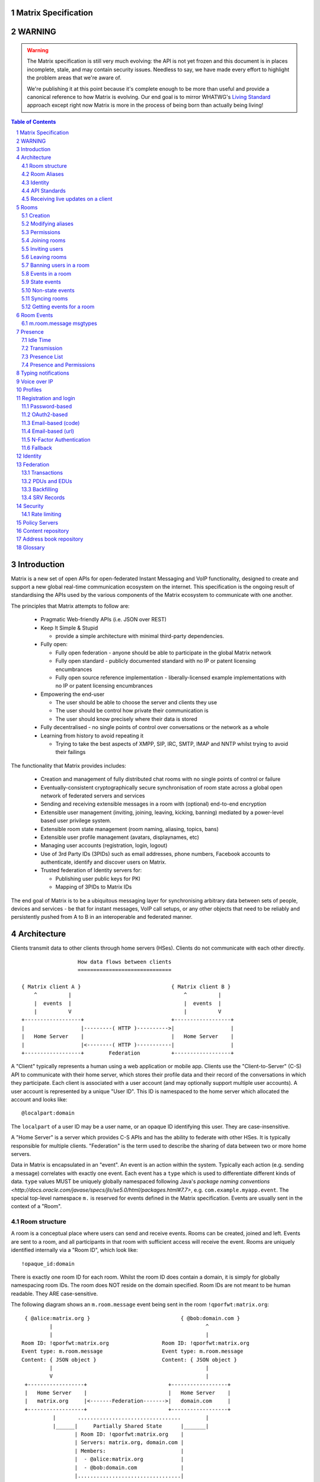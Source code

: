 Matrix Specification
====================

WARNING
=======

.. WARNING::
  The Matrix specification is still very much evolving: the API is not yet frozen
  and this document is in places incomplete, stale, and may contain security
  issues. Needless to say, we have made every effort to highlight the problem
  areas that we're aware of.

  We're publishing it at this point because it's complete enough to be more than
  useful and provide a canonical reference to how Matrix is evolving. Our end
  goal is to mirror WHATWG's `Living Standard <http://wiki.whatwg.org/wiki/FAQ#What_does_.22Living_Standard.22_mean.3F>`_   
  approach except right now Matrix is more in the process of being born than actually being
  living!

.. contents:: Table of Contents
.. sectnum::

Introduction
============

Matrix is a new set of open APIs for open-federated Instant Messaging and VoIP
functionality, designed to create and support a new global real-time
communication ecosystem on the internet. This specification is the ongoing
result of standardising the APIs used by the various components of the Matrix
ecosystem to communicate with one another.

The principles that Matrix attempts to follow are:

 - Pragmatic Web-friendly APIs (i.e. JSON over REST)
 - Keep It Simple & Stupid

   + provide a simple architecture with minimal third-party dependencies.

 - Fully open:

   + Fully open federation - anyone should be able to participate in the global Matrix network
   + Fully open standard - publicly documented standard with no IP or patent licensing encumbrances
   + Fully open source reference implementation - liberally-licensed example implementations with no
     IP or patent licensing encumbrances

 - Empowering the end-user

   + The user should be able to choose the server and clients they use
   + The user should be control how private their communication is
   + The user should know precisely where their data is stored

 - Fully decentralised - no single points of control over conversations or the network as a whole
 - Learning from history to avoid repeating it

   + Trying to take the best aspects of XMPP, SIP, IRC, SMTP, IMAP and NNTP whilst trying to avoid their failings

The functionality that Matrix provides includes:

 - Creation and management of fully distributed chat rooms with no
   single points of control or failure
 - Eventually-consistent cryptographically secure synchronisation of room 
   state across a global open network of federated servers and services
 - Sending and receiving extensible messages in a room with (optional)
   end-to-end encryption
 - Extensible user management (inviting, joining, leaving, kicking, banning)
   mediated by a power-level based user privilege system.
 - Extensible room state management (room naming, aliasing, topics, bans)
 - Extensible user profile management (avatars, displaynames, etc)
 - Managing user accounts (registration, login, logout)
 - Use of 3rd Party IDs (3PIDs) such as email addresses, phone numbers,
   Facebook accounts to authenticate, identify and discover users on Matrix.
 - Trusted federation of Identity servers for:

   + Publishing user public keys for PKI
   + Mapping of 3PIDs to Matrix IDs

The end goal of Matrix is to be a ubiquitous messaging layer for synchronising
arbitrary data between sets of people, devices and services - be that for instant
messages, VoIP call setups, or any other objects that need to be reliably and
persistently pushed from A to B in an interoperable and federated manner.


Architecture
============

Clients transmit data to other clients through home servers (HSes). Clients do not communicate with each
other directly.

::

                         How data flows between clients
                         ==============================

       { Matrix client A }                             { Matrix client B }
           ^          |                                    ^          |
           |  events  |                                    |  events  |
           |          V                                    |          V
       +------------------+                            +------------------+
       |                  |---------( HTTP )---------->|                  |
       |   Home Server    |                            |   Home Server    |
       |                  |<--------( HTTP )-----------|                  |
       +------------------+        Federation          +------------------+

A "Client" typically represents a human using a web application or mobile app. Clients use the
"Client-to-Server" (C-S) API to communicate with their home server, which stores their profile data and
their record of the conversations in which they participate. Each client is associated with a user account
(and may optionally support multiple user accounts). A user account is represented by a unique "User ID". This
ID is namespaced to the home server which allocated the account and looks like::

  @localpart:domain

The ``localpart`` of a user ID may be a user name, or an opaque ID identifying this user. They are
case-insensitive.

.. TODO
    - Need to specify precise grammar for Matrix IDs

A "Home Server" is a server which provides C-S APIs and has the ability to federate with other HSes.
It is typically responsible for multiple clients. "Federation" is the term used to describe the
sharing of data between two or more home servers.

Data in Matrix is encapsulated in an "event". An event is an action within the system. Typically each
action (e.g. sending a message) correlates with exactly one event. Each event has a ``type`` which is used
to differentiate different kinds of data. ``type`` values MUST be uniquely globally namespaced following
Java's `package naming conventions <http://docs.oracle.com/javase/specs/jls/se5.0/html/packages.html#7.7>`,
e.g. ``com.example.myapp.event``. The special top-level namespace ``m.`` is reserved for events defined
in the Matrix specification. Events are usually sent in the context of a "Room".

Room structure
--------------

A room is a conceptual place where users can send and receive events. Rooms 
can be created, joined and left. Events are sent to a room, and all 
participants in that room with sufficient access will receive the event. Rooms are uniquely 
identified internally via a "Room ID", which look like::

  !opaque_id:domain

There is exactly one room ID for each room. Whilst the room ID does contain a
domain, it is simply for globally namespacing room IDs. The room does NOT reside on the
domain specified. Room IDs are not meant to be human readable. They ARE
case-sensitive.

The following diagram shows an ``m.room.message`` event being sent in the room 
``!qporfwt:matrix.org``::

       { @alice:matrix.org }                             { @bob:domain.com }
               |                                                 ^
               |                                                 |
      Room ID: !qporfwt:matrix.org                 Room ID: !qporfwt:matrix.org
      Event type: m.room.message                   Event type: m.room.message
      Content: { JSON object }                     Content: { JSON object }
               |                                                 |
               V                                                 |
       +------------------+                          +------------------+
       |   Home Server    |                          |   Home Server    |
       |   matrix.org     |<-------Federation------->|   domain.com     |
       +------------------+                          +------------------+
                |       .................................        |
                |______|     Partially Shared State      |_______|
                       | Room ID: !qporfwt:matrix.org    |
                       | Servers: matrix.org, domain.com |
                       | Members:                        |
                       |  - @alice:matrix.org            |
                       |  - @bob:domain.com              |
                       |.................................|

Federation maintains shared state between multiple home servers, such that when an event is
sent to a room, the home server knows where to forward the event on to, and how to process
the event. Home servers do not need to have completely shared state in order to participate 
in a room. State is scoped to a single room, and federation ensures that all home servers 
have the information they need, even if that means the home server has to request more 
information from another home server before processing the event.

Room Aliases
------------

Each room can also have multiple "Room Aliases", which looks like::

  #room_alias:domain

  .. TODO
      - Need to specify precise grammar for Room IDs

A room alias "points" to a room ID and is the human-readable label by which rooms are
publicised and discovered.  The room ID the alias is pointing to can be obtained
by visiting the domain specified. They are case-insensitive. Note that the mapping 
from a room alias to a room ID is not fixed, and may change over time to point to a 
different room ID. For this reason, Clients SHOULD resolve the room alias to a room ID 
once and then use that ID on subsequent requests.

::

          GET    
   #matrix:domain.com      !aaabaa:matrix.org
           |                    ^
           |                    |
    _______V____________________|____
   |          domain.com            |
   | Mappings:                      |
   | #matrix >> !aaabaa:matrix.org  |
   | #golf   >> !wfeiofh:sport.com  |
   | #bike   >> !4rguxf:matrix.org  |
   |________________________________|

.. TODO kegan
   - show the actual API rather than pseudo-API?

       
Identity
--------

Users in Matrix are identified via their user ID. However, existing ID namespaces can also
be used in order to identify Matrix users. A Matrix "Identity" describes both the user ID
and any other existing IDs from third party namespaces *linked* to their account.

Matrix users can *link* third-party IDs (3PIDs) such as email addresses, social
network accounts and phone numbers to their 
user ID. Linking 3PIDs creates a mapping from a 3PID to a user ID. This mapping
can then be used by other Matrix users in order to discover other users, according
to a strict set of privacy permissions.

In order to ensure that the mapping from 3PID to user ID is genuine, a globally federated
cluster of trusted "Identity Servers" (IS) are used to perform authentication of the 3PID.
Identity servers are also used to preserve the mapping indefinitely, by replicating the
mappings across multiple ISes.

Usage of an IS is not required in order for a client application to be part of 
the Matrix ecosystem. However, by not using an IS, discovery of users is greatly
impacted.

API Standards
-------------

The mandatory baseline for communication in Matrix is exchanging JSON objects over RESTful
HTTP APIs. HTTPS is mandated as the baseline for server-server (federation) communication.
HTTPS is recommended for client-server communication, although HTTP may be supported as a
fallback to support basic HTTP clients. More efficient optional transports for
client-server communication will in future be supported as optional extensions - e.g. a
packed binary encoding over stream-cipher encrypted TCP socket for
low-bandwidth/low-roundtrip mobile usage.

.. TODO
  We need to specify capability negotiation for extensible transports

For the default HTTP transport, all API calls use a Content-Type of ``application/json``.
In addition, all strings MUST be encoded as UTF-8.

Clients are authenticated using opaque ``access_token`` strings (see `Registration and
Login`_ for details), passed as a querystring parameter on all requests.

.. TODO
  Need to specify any HMAC or access_token lifetime/ratcheting tricks

Any errors which occur on the Matrix API level 
MUST return a "standard error response". This is a JSON object which looks like::

  {
    "errcode": "<error code>",
    "error": "<error message>"
  }

The ``error`` string will be a human-readable error message, usually a sentence
explaining what went wrong. The ``errcode`` string will be a unique string which can be 
used to handle an error message e.g. ``M_FORBIDDEN``. These error codes should have their 
namespace first in ALL CAPS, followed by a single _. For example, if there was a custom
namespace ``com.mydomain.here``, and a ``FORBIDDEN`` code, the error code should look
like ``COM.MYDOMAIN.HERE_FORBIDDEN``. There may be additional keys depending on 
the error, but the keys ``error`` and ``errcode`` MUST always be present. 

Some standard error codes are below:

:``M_FORBIDDEN``:
  Forbidden access, e.g. joining a room without permission, failed login.

:``M_UNKNOWN_TOKEN``:
  The access token specified was not recognised.

:``M_BAD_JSON``:
  Request contained valid JSON, but it was malformed in some way, e.g. missing
  required keys, invalid values for keys.

:``M_NOT_JSON``:
  Request did not contain valid JSON.

:``M_NOT_FOUND``:
  No resource was found for this request.

:``M_LIMIT_EXCEEDED``:
  Too many requests have been sent in a short period of time. Wait a while then
  try again.

Some requests have unique error codes:

:``M_USER_IN_USE``:
  Encountered when trying to register a user ID which has been taken.

:``M_ROOM_IN_USE``:
  Encountered when trying to create a room which has been taken.

:``M_BAD_PAGINATION``:
  Encountered when specifying bad pagination query parameters.

:``M_LOGIN_EMAIL_URL_NOT_YET``:
  Encountered when polling for an email link which has not been clicked yet.

The C-S API typically uses ``HTTP POST`` to submit requests. This means these requests are
not idempotent. The C-S API also allows ``HTTP PUT`` to make requests idempotent. In order
to use a ``PUT``, paths should be suffixed with ``/{txnId}``. ``{txnId}`` is a
unique client-generated transaction ID which identifies the request, and is scoped to a given
Client (identified by that client's ``access_token``). Crucially, it **only** serves to
identify new requests from retransmits. After the request has finished, the ``{txnId}``
value should be changed (how is not specified; a monotonically increasing integer is
recommended). It is preferable to use ``HTTP PUT`` to make sure requests to send messages
do not get sent more than once should clients need to retransmit requests.

Valid requests look like::

    POST /some/path/here?access_token=secret
    {
      "key": "This is a post."
    }

    PUT /some/path/here/11?access_token=secret
    {
      "key": "This is a put with a txnId of 11."
    }

In contrast, these are invalid requests::

    POST /some/path/here/11?access_token=secret
    {
      "key": "This is a post, but it has a txnId."
    }

    PUT /some/path/here?access_token=secret
    {
      "key": "This is a put but it is missing a txnId."
    }

Receiving live updates on a client
----------------------------------

Clients can receive new events by long-polling the home server. This will hold open the
HTTP connection for a short period of time waiting for new events, returning early if an
event occurs. This is called the `Event Stream`_. All events which are visible to the
client and match the client's query will appear in the event stream. When the request
returns, an ``end`` token is included in the response. This token can be used in the next
request to continue where the client left off.

.. TODO
  Do we ever return multiple events in a single request?  Don't we get lots of request
  setup RTT latency if we only do one event per request? Do we ever support streaming
  requests? Why not websockets?

When the client first logs in, they will need to initially synchronise with their home
server. This is achieved via the |initialSync|_ API. This API also returns an ``end``
token which can be used with the event stream.

Rooms
=====

Creation
--------
.. TODO kegan
  - TODO: Key for invite these users?
  
To create a room, a client has to use the |createRoom|_ API. There are various options
which can be set when creating a room:

``visibility``
  Type: 
    String
  Optional: 
    Yes
  Value:
    Either ``public`` or ``private``.
  Description:
    A ``public`` visibility indicates that the room will be shown in the public room list. A
    ``private`` visibility will hide the room from the public room list. Rooms default to
    ``public`` visibility if this key is not included.

``room_alias_name``
  Type: 
    String
  Optional: 
    Yes
  Value:
    The room alias localpart.
  Description:
    If this is included, a room alias will be created and mapped to the newly created room.
    The alias will belong on the same home server which created the room, e.g.
    ``!qadnasoi:domain.com >>> #room_alias_name:domain.com``

``name``
  Type: 
    String
  Optional: 
    Yes
  Value:
    The ``name`` value for the ``m.room.name`` state event.
  Description:
    If this is included, an ``m.room.name`` event will be sent into the room to indicate the
    name of the room. See `Room Events`_ for more information on ``m.room.name``.

``topic``
  Type: 
    String
  Optional: 
    Yes
  Value:
    The ``topic`` value for the ``m.room.topic`` state event.
  Description:
    If this is included, an ``m.room.topic`` event will be sent into the room to indicate the
    topic for the room. See `Room Events`_ for more information on ``m.room.topic``.

Example::

  {
    "visibility": "public", 
    "room_alias_name": "the pub",
    "name": "The Grand Duke Pub",
    "topic": "All about happy hour"
  }

The home server will create a ``m.room.create`` event when the room is
created, which serves as the root of the PDU graph for this room. This
event also has a ``creator`` key which contains the user ID of the room
creator. It will also generate several other events in order to manage
permissions in this room. This includes:

 - ``m.room.power_levels`` : Sets the authority of the room creator.
 - ``m.room.join_rules`` : Whether the room is "invite-only" or not.
 - ``m.room.add_state_level``
 - ``m.room.send_event_level`` : The power level required in order to
   send a message in this room.
 - ``m.room.ops_level`` : The power level required in order to kick or
   ban a user from the room.

See `Room Events`_ for more information on these events.

Modifying aliases
-----------------
.. NOTE::
  This section is a work in progress.

.. TODO kegan
    - path to edit aliases 
    - PUT /directory/room/<room alias>  { room_id : foo }
    - GET /directory/room/<room alias> { room_id : foo, servers: [a.com, b.com] }
    - format when retrieving list of aliases. NOT complete list.
    - format for adding/removing aliases.

Permissions
-----------
.. NOTE::
  This section is a work in progress.

.. TODO kegan
    - TODO: What is a power level? How do they work? Defaults / required levels for X. How do they change
      as people join and leave rooms? What do you do if you get a clash? Examples.
    - TODO: List all actions which use power levels (sending msgs, inviting users, banning people, etc...)
    - TODO: Room config - what is the event and what are the keys/values and explanations for them.
      Link through to respective sections where necessary. How does this tie in with permissions, e.g.
      give example of creating a read-only room.


Joining rooms
-------------
.. TODO kegan
  - TODO: What does the home server have to do to join a user to a room?

Users need to join a room in order to send and receive events in that room. A user can join a
room by making a request to |/join/<room_alias_or_id>|_ with::

  {}

Alternatively, a user can make a request to |/rooms/<room_id>/join|_ with the same request content.
This is only provided for symmetry with the other membership APIs: ``/rooms/<room id>/invite`` and
``/rooms/<room id>/leave``. If a room alias was specified, it will be automatically resolved to
a room ID, which will then be joined. The room ID that was joined will be returned in response::

  {
    "room_id": "!roomid:domain"
  }

The membership state for the joining user can also be modified directly to be ``join``
by sending the following request to 
``/rooms/<room id>/state/m.room.member/<url encoded user id>``::

  {
    "membership": "join"
  }

See the `Room events`_ section for more information on ``m.room.member``.

After the user has joined a room, they will receive subsequent events in that room. This room
will now appear as an entry in the |initialSync|_ API.

Some rooms enforce that a user is *invited* to a room before they can join that room. Other
rooms will allow anyone to join the room even if they have not received an invite.

Inviting users
--------------
.. TODO kegan
  - Can invite users to a room if the room config key TODO is set to TODO. Must have required power level.
  - Outline invite join dance. What is it? Why is it required? How does it work?
  - What does the home server have to do?
  - TODO: In what circumstances will direct member editing NOT be equivalent to ``/invite``?

The purpose of inviting users to a room is to notify them that the room exists 
so they can choose to become a member of that room. Some rooms require that all 
users who join a room are previously invited to it (an "invite-only" room). 
Whether a given room is an "invite-only" room is determined by the room config 
key ``TODO``. It can have one of the following values:

 - TODO Room config invite only value explanation
 - TODO Room config free-to-join value explanation

Only users who have a membership state of ``join`` in a room can invite new 
users to said room. The person being invited must not be in the ``join`` state 
in the room. The fully-qualified user ID must be specified when inviting a user, 
as the user may reside on a different home server. To invite a user, send the 
following request to |/rooms/<room_id>/invite|_, which will manage the 
entire invitation process::

  {
    "user_id": "<user id to invite>"
  }

Alternatively, the membership state for this user in this room can be modified 
directly by sending the following request to 
``/rooms/<room id>/state/m.room.member/<url encoded user id>``::

  {
    "membership": "invite"
  }

See the `Room events`_ section for more information on ``m.room.member``.

Leaving rooms
-------------
.. TODO kegan
  - TODO: Grace period before deletion?
  - TODO: Under what conditions should a room NOT be purged?


A user can leave a room to stop receiving events for that room. A user must have
joined the room before they are eligible to leave the room. If the room is an
"invite-only" room, they will need to be re-invited before they can re-join the room.
To leave a room, a request should be made to |/rooms/<room_id>/leave|_ with::

  {}

Alternatively, the membership state for this user in this room can be modified 
directly by sending the following request to 
``/rooms/<room id>/state/m.room.member/<url encoded user id>``::

  {
    "membership": "leave"
  }

See the `Room events`_ section for more information on ``m.room.member``.

Once a user has left a room, that room will no longer appear on the |initialSync|_
API. Be aware that leaving a room is not equivalent to have never been
in that room. A user who has previously left a room still maintains some residual state in
that room. Their membership state will be marked as ``leave``. This contrasts with
a user who has *never been invited or joined to that room* who will not have any
membership state for that room. 

If all members in a room leave, that room becomes eligible for deletion. 

Banning users in a room
-----------------------
A user may decide to ban another user in a room. 'Banning' forces the target user
to leave the room and prevents them from re-joining the room. A banned user will
not be treated as a joined user, and so will not be able to send or receive events
in the room. In order to ban someone, the user performing the ban MUST have the 
required power level. To ban a user, a request should be made to 
|/rooms/<room_id>/ban|_ with::

  {
    "user_id": "<user id to ban"
    "reason": "string: <reason for the ban>"
  }
  
Banning a user adjusts the banned member's membership state to ``ban`` and adjusts
the power level of this event to a level higher than the banned person. Like 
with other membership changes, a user can directly adjust the target member's 
state, by making a request to ``/rooms/<room id>/state/m.room.member/<user id>``::

  {
    "membership": "ban"
  }

Events in a room
----------------
Room events can be split into two categories:

:State Events:
  These are events which replace events that came before it, depending on a set of unique keys.
  These keys are the event ``type`` and a ``state_key``. Events with the same set of keys will
  be overwritten. Typically, state events are used to store state, hence their name.

:Non-state events:
  These are events which cannot be overwritten after sending. The list of events continues
  to grow as more events are sent. As this list grows, it becomes necessary to
  provide a mechanism for navigating this list. Pagination APIs are used to view the list
  of historical non-state events. Typically, non-state events are used to send messages.

This specification outlines several events, all with the event type prefix ``m.``. However,
applications may wish to add their own type of event, and this can be achieved using the 
REST API detailed in the following sections. If new events are added, the event ``type`` 
key SHOULD follow the Java package naming convention, e.g. ``com.example.myapp.event``. 
This ensures event types are suitably namespaced for each application and reduces the 
risk of clashes.

State events
------------
State events can be sent by ``PUT`` ing to |/rooms/<room_id>/state/<event_type>/<state_key>|_.
These events will be overwritten if ``<room id>``, ``<event type>`` and ``<state key>`` all match.
If the state event has no ``state_key``, it can be omitted from the path. These requests 
**cannot use transaction IDs** like other ``PUT`` paths because they cannot be differentiated 
from the ``state_key``. Furthermore, ``POST`` is unsupported on state paths. Valid requests
look like::

  PUT /rooms/!roomid:domain/state/m.example.event
  { "key" : "without a state key" }

  PUT /rooms/!roomid:domain/state/m.another.example.event/foo
  { "key" : "with 'foo' as the state key" }

In contrast, these requests are invalid::

  POST /rooms/!roomid:domain/state/m.example.event/
  { "key" : "cannot use POST here" }

  PUT /rooms/!roomid:domain/state/m.another.example.event/foo/11
  { "key" : "txnIds are not supported" }

Care should be taken to avoid setting the wrong ``state key``::

  PUT /rooms/!roomid:domain/state/m.another.example.event/11
  { "key" : "with '11' as the state key, but was probably intended to be a txnId" }

The ``state_key`` is often used to store state about individual users, by using the user ID as the
``state_key`` value. For example::

  PUT /rooms/!roomid:domain/state/m.favorite.animal.event/%40my_user%3Adomain.com
  { "animal" : "cat", "reason": "fluffy" }

In some cases, there may be no need for a ``state_key``, so it can be omitted::

  PUT /rooms/!roomid:domain/state/m.room.bgd.color
  { "color": "red", "hex": "#ff0000" }

See `Room Events`_ for the ``m.`` event specification.

Non-state events
----------------
Non-state events can be sent by sending a request to |/rooms/<room_id>/send/<event_type>|_.
These requests *can* use transaction IDs and ``PUT``/``POST`` methods. Non-state events 
allow access to historical events and pagination, making it best suited for sending messages.
For example::

  POST /rooms/!roomid:domain/send/m.custom.example.message
  { "text": "Hello world!" }

  PUT /rooms/!roomid:domain/send/m.custom.example.message/11
  { "text": "Goodbye world!" }

See `Room Events`_ for the ``m.`` event specification.

Syncing rooms
-------------
.. NOTE::
  This section is a work in progress.

When a client logs in, they may have a list of rooms which they have already joined. These rooms
may also have a list of events associated with them. The purpose of 'syncing' is to present the
current room and event information in a convenient, compact manner. The events returned are not
limited to room events; presence events will also be returned. There are two APIs provided:

 - |initialSync|_ : A global sync which will present room and event information for all rooms
   the user has joined.

 - |/rooms/<room_id>/initialSync|_ : A sync scoped to a single room. Presents room and event
   information for this room only.

.. TODO kegan
  - TODO: JSON response format for both types
  - TODO: when would you use global? when would you use scoped?

Getting events for a room
-------------------------
There are several APIs provided to ``GET`` events for a room:

``/rooms/<room id>/state/<event type>/<state key>``
  Description:
    Get the state event identified.
  Response format:
    A JSON object representing the state event **content**.
  Example:
    ``/rooms/!room:domain.com/state/m.room.name`` returns ``{ "name": "Room name" }``

|/rooms/<room_id>/state|_
  Description:
    Get all state events for a room.
  Response format:
    ``[ { state event }, { state event }, ... ]``
  Example:
    TODO


|/rooms/<room_id>/members|_
  Description:
    Get all ``m.room.member`` state events.
  Response format:
    ``{ "start": "token", "end": "token", "chunk": [ { m.room.member event }, ... ] }``
  Example:
    TODO

|/rooms/<room_id>/messages|_
  Description:
    Get all ``m.room.message`` events.
  Response format:
    ``{ TODO }``
  Example:
    TODO
    
|/rooms/<room_id>/initialSync|_
  Description:
    Get all relevant events for a room. This includes state events, paginated non-state
    events and presence events.
  Response format:
    `` { TODO } ``
  Example:
    TODO


Room Events
===========
.. NOTE::
  This section is a work in progress.

.. TODO dave?
  - voip events?

This specification outlines several standard event types, all of which are
prefixed with ``m.``

``m.room.name``
  Summary:
    Set the human-readable name for the room.
  Type: 
    State event
  JSON format:
    ``{ "name" : "string" }``
  Example:
    ``{ "name" : "My Room" }``
  Description:
    A room has an opaque room ID which is not human-friendly to read. A room alias is
    human-friendly, but not all rooms have room aliases. The room name is a human-friendly
    string designed to be displayed to the end-user. The room name is not *unique*, as
    multiple rooms can have the same room name set. The room name can also be set when 
    creating a room using |createRoom|_ with the ``name`` key.

``m.room.topic``
  Summary:
    Set a topic for the room.
  Type: 
    State event
  JSON format:
    ``{ "topic" : "string" }``
  Example:
    ``{ "topic" : "Welcome to the real world." }``
  Description:
    A topic is a short message detailing what is currently being discussed in the room. 
    It can also be used as a way to display extra information about the room, which may
    not be suitable for the room name. The room topic can also be set when creating a
    room using |createRoom|_ with the ``topic`` key.

``m.room.member``
  Summary:
    The current membership state of a user in the room.
  Type: 
    State event
  JSON format:
    ``{ "membership" : "enum[ invite|join|leave|ban ]" }``
  Example:
    ``{ "membership" : "join" }``
  Description:
    Adjusts the membership state for a user in a room. It is preferable to use the
    membership APIs (``/rooms/<room id>/invite`` etc) when performing membership actions
    rather than adjusting the state directly as there are a restricted set of valid
    transformations. For example, user A cannot force user B to join a room, and trying
    to force this state change directly will fail. See the `Rooms`_ section for how to 
    use the membership APIs.

``m.room.config``
  Summary:
    The room config.
  Type: 
    State event
  JSON format:
    TODO
  Example:
    TODO
  Description:
    TODO : What it represents, What are the valid keys / values and what they represent, When is this event emitted and by what

``m.room.invite_join``
  Summary:
    TODO.
  Type: 
    State event
  JSON format:
    TODO
  Example:
    TODO
  Description:
    TODO : What it represents, What are the valid keys / values and what they represent, When is this event emitted and by what
    
``m.room.join_rules``
  Summary:
    TODO.
  Type: 
    State event
  JSON format:
    TODO
  Example:
    TODO
  Description:
    TODO : What it represents, What are the valid keys / values and what they represent, When is this event emitted and by what
    
``m.room.power_levels``
  Summary:
    TODO.
  Type: 
    State event
  JSON format:
    TODO
  Example:
    TODO
  Description:
    TODO : What it represents, What are the valid keys / values and what they represent, When is this event emitted and by what
    
``m.room.add_state_level``
  Summary:
    TODO.
  Type: 
    State event
  JSON format:
    TODO
  Example:
    TODO
  Description:
    TODO : What it represents, What are the valid keys / values and what they represent, When is this event emitted and by what
    
``m.room.send_event_level``
  Summary:
    TODO.
  Type: 
    State event
  JSON format:
    TODO
  Example:
    TODO
  Description:
    TODO : What it represents, What are the valid keys / values and what they represent, When is this event emitted and by what
    
``m.room.ops_levels``
  Summary:
    TODO.
  Type: 
    State event
  JSON format:
    TODO
  Example:
    TODO
  Description:
    TODO : What it represents, What are the valid keys / values and what they represent, When is this event emitted and by what

``m.room.message``
  Summary:
    A message.
  Type: 
    Non-state event
  JSON format:
    ``{ "msgtype": "string" }``
  Example:
    ``{ "msgtype": "m.text", "body": "Testing" }``
  Description:
    This event is used when sending messages in a room. Messages are not limited to be text.
    The ``msgtype`` key outlines the type of message, e.g. text, audio, image, video, etc.
    Whilst not required, the ``body`` key SHOULD be used with every kind of ``msgtype`` as
    a fallback mechanism when a client cannot render the message. For more information on 
    the types of messages which can be sent, see `m.room.message msgtypes`_.

``m.room.message.feedback``
  Summary:
    A receipt for a message.
  Type: 
    Non-state event
  JSON format:
    ``{ "type": "enum [ delivered|read ]", "target_event_id": "string" }``
  Example:
    ``{ "type": "delivered", "target_event_id": "e3b2icys" }``
  Description:
    Feedback events are events sent to acknowledge a message in some way. There are two
    supported acknowledgements: ``delivered`` (sent when the event has been received) and 
    ``read`` (sent when the event has been observed by the end-user). The ``target_event_id``
    should reference the ``m.room.message`` event being acknowledged. 

m.room.message msgtypes
-----------------------
Each ``m.room.message`` MUST have a ``msgtype`` key which identifies the type of
message being sent. Each type has their own required and optional keys, as outlined
below:

``m.text``
  Required keys:
    - ``body`` : "string" - The body of the message.
  Optional keys:
    None.
  Example:
    ``{ "msgtype": "m.text", "body": "I am a fish" }``

``m.emote``
  Required keys:
    - ``body`` : "string" - The emote action to perform.
  Optional keys:
    None.
  Example:
    ``{ "msgtype": "m.emote", "body": "tries to come up with a witty explanation" }``

``m.image``
  Required keys:
    - ``url`` : "string" - The URL to the image.
  Optional keys:
    - ``info`` : "string" - info : JSON object (ImageInfo) - The image info for image 
      referred to in ``url``.
    - ``thumbnail_url`` : "string" - The URL to the thumbnail.
    - ``thumbnail_info`` : JSON object (ImageInfo) - The image info for the image 
      referred to in ``thumbnail_url``.
    - ``body`` : "string" - The alt text of the image, or some kind of content 
      description for accessibility e.g. "image attachment".

  ImageInfo: 
    Information about an image::
    
      { 
        "size" : integer (size of image in bytes),
        "w" : integer (width of image in pixels),
        "h" : integer (height of image in pixels),
        "mimetype" : "string (e.g. image/jpeg)",
      }

``m.audio``
  Required keys:
    - ``url`` : "string" - The URL to the audio.
  Optional keys:
    - ``info`` : JSON object (AudioInfo) - The audio info for the audio referred to in 
      ``url``.
    - ``body`` : "string" - A description of the audio e.g. "Bee Gees - 
      Stayin' Alive", or some kind of content description for accessibility e.g. 
      "audio attachment".
  AudioInfo: 
    Information about a piece of audio::

      {
        "mimetype" : "string (e.g. audio/aac)",
        "size" : integer (size of audio in bytes),
        "duration" : integer (duration of audio in milliseconds),
      }

``m.video``
  Required keys:
    - ``url`` : "string" - The URL to the video.
  Optional keys:
    - ``info`` : JSON object (VideoInfo) - The video info for the video referred to in 
      ``url``.
    - ``body`` : "string" - A description of the video e.g. "Gangnam style", 
      or some kind of content description for accessibility e.g. "video attachment".

  VideoInfo: 
    Information about a video::

      {
        "mimetype" : "string (e.g. video/mp4)",
        "size" : integer (size of video in bytes),
        "duration" : integer (duration of video in milliseconds),
        "w" : integer (width of video in pixels),
        "h" : integer (height of video in pixels),
        "thumbnail_url" : "string (URL to image)",
        "thumbanil_info" : JSON object (ImageInfo)
      }

``m.location``
  Required keys:
    - ``geo_uri`` : "string" - The geo URI representing the location.
  Optional keys:
    - ``thumbnail_url`` : "string" - The URL to a thumnail of the location being 
      represented.
    - ``thumbnail_info`` : JSON object (ImageInfo) - The image info for the image 
      referred to in ``thumbnail_url``.
    - ``body`` : "string" - A description of the location e.g. "Big Ben, 
      London, UK", or some kind of content description for accessibility e.g. 
      "location attachment".

The following keys can be attached to any ``m.room.message``:

  Optional keys:
    - ``sender_ts`` : integer - A timestamp (ms resolution) representing the 
      wall-clock time when the message was sent from the client.

Presence
========
.. NOTE::
  This section is a work in progress.

Each user has the concept of presence information. This encodes the
"availability" of that user, suitable for display on other user's clients. This
is transmitted as an ``m.presence`` event and is one of the few events which
are sent *outside the context of a room*. The basic piece of presence information 
is represented by the ``presence`` key, which is an enum of one of the following:

  - ``online`` : The default state when the user is connected to an event stream.
  - ``unavailable`` : The user is not reachable at this time.
  - ``offline`` : The user is not connected to an event stream.
  - ``free_for_chat`` : The user is generally willing to receive messages 
    moreso than default.
  - ``hidden`` : TODO. Behaves as offline, but allows the user to see the client 
    state anyway and generally interact with client features.

This basic ``presence`` field applies to the user as a whole, regardless of how many
client devices they have connected. The home server should synchronise this
status choice among multiple devices to ensure the user gets a consistent
experience.

In addition, the server maintains a timestamp of the last time it saw an active
action from the user; either sending a message to a room, or changing presence
state from a lower to a higher level of availability (thus: changing state from
``unavailable`` to ``online`` will count as an action for being active, whereas
in the other direction will not). This timestamp is presented via a key called
``last_active_ago``, which gives the relative number of miliseconds since the
message is generated/emitted, that the user was last seen active.

Idle Time
---------
As well as the basic ``presence`` field, the presence information can also show
a sense of an "idle timer". This should be maintained individually by the
user's clients, and the home server can take the highest reported time as that
to report. When a user is offline, the home server can still report when the
user was last seen online.

Transmission
------------
.. NOTE::
  This section is a work in progress.

.. TODO:
  - Transmitted as an EDU.
  - Presence lists determine who to send to.

Presence List
-------------
Each user's home server stores a "presence list" for that user. This stores a
list of other user IDs the user has chosen to add to it. To be added to this 
list, the user being added must receive permission from the list owner. Once
granted, both user's HS(es) store this information. Since such subscriptions
are likely to be bidirectional, HSes may wish to automatically accept requests
when a reverse subscription already exists.

Presence and Permissions
------------------------
For a viewing user to be allowed to see the presence information of a target
user, either:

 - The target user has allowed the viewing user to add them to their presence
   list, or
 - The two users share at least one room in common

In the latter case, this allows for clients to display some minimal sense of
presence information in a user list for a room.

Typing notifications
====================
.. NOTE::
  This section is a work in progress.

.. TODO Leo
    - what is the event type. Are they bundled with other event types? If so, which.
    - what are the valid keys / values. What do they represent. Any gotchas?
    - Timeouts. How do they work, who sets them and how do they expire. Does one
      have priority over another? Give examples.

Voice over IP
=============
.. NOTE::
  This section is a work in progress.

.. TODO Dave
    - what are the event types.
    - what are the valid keys/values. What do they represent. Any gotchas?
    - In what sequence should the events be sent?
    - How do you accept / decline inbound calls? How do you make outbound calls?
      Give examples.
    - How does negotiation work? Give examples.
    - How do you hang up?
    - What does call log information look like e.g. duration of call?

Profiles
========
.. NOTE::
  This section is a work in progress.

.. TODO
  - Metadata extensibility
  - Changing profile info generates m.presence events ("presencelike")
  - keys on m.presence are optional, except presence which is required
  - m.room.member is populated with the current displayname at that point in time.
  - That is added by the HS, not you.
  - Display name changes also generates m.room.member with displayname key f.e. room
    the user is in.

Internally within Matrix users are referred to by their user ID, which is not a
human-friendly string. Profiles grant users the ability to see human-readable 
names for other users that are in some way meaningful to them. Additionally, 
profiles can publish additional information, such as the user's age or location.

A Profile consists of a display name, an avatar picture, and a set of other 
metadata fields that the user may wish to publish (email address, phone
numbers, website URLs, etc...). This specification puts no requirements on the 
display name other than it being a valid unicode string.



Registration and login
======================
.. WARNING::
  The registration API is likely to change.

.. TODO
  - TODO Kegan : Make registration like login (just omit the "user" key on the 
    initial request?)

Clients must register with a home server in order to use Matrix. After 
registering, the client will be given an access token which must be used in ALL
requests to that home server as a query parameter 'access_token'.

If the client has already registered, they need to be able to login to their
account. The home server may provide many different ways of logging in, such
as user/password auth, login via a social network (OAuth2), login by confirming 
a token sent to their email address, etc. This specification does not define how
home servers should authorise their users who want to login to their existing 
accounts, but instead defines the standard interface which implementations 
should follow so that ANY client can login to ANY home server. Clients login
using the |login|_ API.

The login process breaks down into the following:
  1. Determine the requirements for logging in.
  2. Submit the login stage credentials.
  3. Get credentials or be told the next stage in the login process and repeat 
     step 2.
     
As each home server may have different ways of logging in, the client needs to know how
they should login. All distinct login stages MUST have a corresponding ``type``.
A ``type`` is a namespaced string which details the mechanism for logging in.

A client may be able to login via multiple valid login flows, and should choose a single
flow when logging in. A flow is a series of login stages. The home server MUST respond 
with all the valid login flows when requested::

  The client can login via 3 paths: 1a and 1b, 2a and 2b, or 3. The client should
  select one of these paths.
  
  {
    "flows": [
      {
        "type": "<login type1a>",
        "stages": [ "<login type 1a>", "<login type 1b>" ]
      },
      {
        "type": "<login type2a>",
        "stages": [ "<login type 2a>", "<login type 2b>" ]
      },
      {
        "type": "<login type3>"
      }
    ]
  }

After the login is completed, the client's fully-qualified user ID and a new access 
token MUST be returned::

  {
    "user_id": "@user:matrix.org",
    "access_token": "abcdef0123456789"
  }

The ``user_id`` key is particularly useful if the home server wishes to support 
localpart entry of usernames (e.g. "user" rather than "@user:matrix.org"), as the
client may not be able to determine its ``user_id`` in this case.

If a login has multiple requests, the home server may wish to create a session. If
a home server responds with a 'session' key to a request, clients MUST submit it in 
subsequent requests until the login is completed::

  {
    "session": "<session id>"
  }

This specification defines the following login types:
 - ``m.login.password``
 - ``m.login.oauth2``
 - ``m.login.email.code``
 - ``m.login.email.url``


Password-based
--------------
:Type: 
  ``m.login.password``
:Description: 
  Login is supported via a username and password.

To respond to this type, reply with::

  {
    "type": "m.login.password",
    "user": "<user_id or user localpart>",
    "password": "<password>"
  }

The home server MUST respond with either new credentials, the next stage of the login
process, or a standard error response.

OAuth2-based
------------
:Type: 
  ``m.login.oauth2``
:Description:
  Login is supported via OAuth2 URLs. This login consists of multiple requests.

To respond to this type, reply with::

  {
    "type": "m.login.oauth2",
    "user": "<user_id or user localpart>"
  }

The server MUST respond with::

  {
    "uri": <Authorization Request URI OR service selection URI>
  }

The home server acts as a 'confidential' client for the purposes of OAuth2.
If the uri is a ``sevice selection URI``, it MUST point to a webpage which prompts the 
user to choose which service to authorize with. On selection of a service, this
MUST link through to an ``Authorization Request URI``. If there is only 1 service which the
home server accepts when logging in, this indirection can be skipped and the
"uri" key can be the ``Authorization Request URI``. 

The client then visits the ``Authorization Request URI``, which then shows the OAuth2 
Allow/Deny prompt. Hitting 'Allow' returns the ``redirect URI`` with the auth code. 
Home servers can choose any path for the ``redirect URI``. The client should visit 
the ``redirect URI``, which will then finish the OAuth2 login process, granting the 
home server an access token for the chosen service. When the home server gets 
this access token, it verifies that the cilent has authorised with the 3rd party, and 
can now complete the login. The OAuth2 ``redirect URI`` (with auth code) MUST respond 
with either new credentials, the next stage of the login process, or a standard error 
response.
    
For example, if a home server accepts OAuth2 from Google, it would return the 
Authorization Request URI for Google::

  {
    "uri": "https://accounts.google.com/o/oauth2/auth?response_type=code&
    client_id=CLIENT_ID&redirect_uri=REDIRECT_URI&scope=photos"
  }

The client then visits this URI and authorizes the home server. The client then
visits the REDIRECT_URI with the auth code= query parameter which returns::

  {
    "user_id": "@user:matrix.org",
    "access_token": "0123456789abcdef"
  }

Email-based (code)
------------------
:Type: 
  ``m.login.email.code``
:Description:
  Login is supported by typing in a code which is sent in an email. This login 
  consists of multiple requests.

To respond to this type, reply with::

  {
    "type": "m.login.email.code",
    "user": "<user_id or user localpart>",
    "email": "<email address>"
  }

After validating the email address, the home server MUST send an email containing
an authentication code and return::

  {
    "type": "m.login.email.code",
    "session": "<session id>"
  }

The second request in this login stage involves sending this authentication code::

  {
    "type": "m.login.email.code",
    "session": "<session id>",
    "code": "<code in email sent>"
  }

The home server MUST respond to this with either new credentials, the next stage of 
the login process, or a standard error response.

Email-based (url)
-----------------
:Type: 
  ``m.login.email.url``
:Description:
  Login is supported by clicking on a URL in an email. This login consists of 
  multiple requests.

To respond to this type, reply with::

  {
    "type": "m.login.email.url",
    "user": "<user_id or user localpart>",
    "email": "<email address>"
  }

After validating the email address, the home server MUST send an email containing
an authentication URL and return::

  {
    "type": "m.login.email.url",
    "session": "<session id>"
  }

The email contains a URL which must be clicked. After it has been clicked, the
client should perform another request::

  {
    "type": "m.login.email.url",
    "session": "<session id>"
  }

The home server MUST respond to this with either new credentials, the next stage of 
the login process, or a standard error response. 

A common client implementation will be to periodically poll until the link is clicked.
If the link has not been visited yet, a standard error response with an errcode of 
``M_LOGIN_EMAIL_URL_NOT_YET`` should be returned.


N-Factor Authentication
-----------------------
Multiple login stages can be combined to create N-factor authentication during login.

This can be achieved by responding with the ``next`` login type on completion of a 
previous login stage::

  {
    "next": "<next login type>"
  }

If a home server implements N-factor authentication, it MUST respond with all 
``stages`` when initially queried for their login requirements::

  {
    "type": "<1st login type>",
    "stages": [ <1st login type>, <2nd login type>, ... , <Nth login type> ]
  }

This can be represented conceptually as::

   _______________________
  |    Login Stage 1      |
  | type: "<login type1>" |
  |  ___________________  |
  | |_Request_1_________| | <-- Returns "session" key which is used throughout.
  |  ___________________  |     
  | |_Request_2_________| | <-- Returns a "next" value of "login type2"
  |_______________________|
            |
            |
   _________V_____________
  |    Login Stage 2      |
  | type: "<login type2>" |
  |  ___________________  |
  | |_Request_1_________| |
  |  ___________________  |
  | |_Request_2_________| |
  |  ___________________  |
  | |_Request_3_________| | <-- Returns a "next" value of "login type3"
  |_______________________|
            |
            |
   _________V_____________
  |    Login Stage 3      |
  | type: "<login type3>" |
  |  ___________________  |
  | |_Request_1_________| | <-- Returns user credentials
  |_______________________|

Fallback
--------
Clients cannot be expected to be able to know how to process every single
login type. If a client determines it does not know how to handle a given
login type, it should request a login fallback page::

  GET matrix/client/api/v1/login/fallback

This MUST return an HTML page which can perform the entire login process.

Identity
========
.. NOTE::
  This section is a work in progress.

.. TODO Dave
  - 3PIDs and identity server, functions

Federation
==========

Federation is the term used to describe how to communicate between Matrix home 
servers. Federation is a mechanism by which two home servers can exchange
Matrix event messages, both as a real-time push of current events, and as a
historic fetching mechanism to synchronise past history for clients to view. It
uses HTTP connections between each pair of servers involved as the underlying
transport. Messages are exchanged between servers in real-time by active pushing
from each server's HTTP client into the server of the other. Queries to fetch
historic data for the purpose of back-filling scrollback buffers and the like
can also be performed.

There are three main kinds of communication that occur between home servers:

:Queries:
   These are single request/response interactions between a given pair of
   servers, initiated by one side sending an HTTP GET request to obtain some
   information, and responded by the other. They are not persisted and contain
   no long-term significant history. They simply request a snapshot state at the
   instant the query is made.

:Ephemeral Data Units (EDUs):
   These are notifications of events that are pushed from one home server to
   another. They are not persisted and contain no long-term significant history,
   nor does the receiving home server have to reply to them.

:Persisted Data Units (PDUs):
   These are notifications of events that are broadcast from one home server to
   any others that are interested in the same "context" (namely, a Room ID).
   They are persisted to long-term storage and form the record of history for
   that context.

EDUs and PDUs are further wrapped in an envelope called a Transaction, which is 
transferred from the origin to the destination home server using an HTTP PUT request.


Transactions
------------
.. WARNING::
  This section may be misleading or inaccurate.

The transfer of EDUs and PDUs between home servers is performed by an exchange
of Transaction messages, which are encoded as JSON objects, passed over an 
HTTP PUT request. A Transaction is meaningful only to the pair of home servers that 
exchanged it; they are not globally-meaningful.

Each transaction has:
 - An opaque transaction ID.
 - A timestamp (UNIX epoch time in milliseconds) generated by its origin server.
 - An origin and destination server name.
 - A list of "previous IDs".
 - A list of PDUs and EDUs - the actual message payload that the Transaction carries.

::

 {
  "transaction_id":"916d630ea616342b42e98a3be0b74113",
  "ts":1404835423000,
  "origin":"red",
  "destination":"blue",
  "prev_ids":["e1da392e61898be4d2009b9fecce5325"],
  "pdus":[...],
  "edus":[...]
 }

The ``prev_ids`` field contains a list of previous transaction IDs that
the ``origin`` server has sent to this ``destination``. Its purpose is to act as a
sequence checking mechanism - the destination server can check whether it has
successfully received that Transaction, or ask for a retransmission if not.

The ``pdus`` field of a transaction is a list, containing zero or more PDUs.[*]
Each PDU is itself a JSON object containing a number of keys, the exact details of
which will vary depending on the type of PDU. Similarly, the ``edus`` field is
another list containing the EDUs. This key may be entirely absent if there are
no EDUs to transfer.

(* Normally the PDU list will be non-empty, but the server should cope with
receiving an "empty" transaction, as this is useful for informing peers of other
transaction IDs they should be aware of. This effectively acts as a push
mechanism to encourage peers to continue to replicate content.)

PDUs and EDUs
-------------
.. WARNING::
  This section may be misleading or inaccurate.

All PDUs have:
 - An ID
 - A context
 - A declaration of their type
 - A list of other PDU IDs that have been seen recently on that context (regardless of which origin
   sent them)

[[TODO(paul): Update this structure so that 'pdu_id' is a two-element
[origin,ref] pair like the prev_pdus are]]

::

 {
  "pdu_id":"a4ecee13e2accdadf56c1025af232176",
  "context":"#example.green",
  "origin":"green",
  "ts":1404838188000,
  "pdu_type":"m.text",
  "prev_pdus":[["blue","99d16afbc857975916f1d73e49e52b65"]],
  "content":...
  "is_state":false
 }

In contrast to Transactions, it is important to note that the ``prev_pdus``
field of a PDU refers to PDUs that any origin server has sent, rather than
previous IDs that this ``origin`` has sent. This list may refer to other PDUs sent
by the same origin as the current one, or other origins.

Because of the distributed nature of participants in a Matrix conversation, it
is impossible to establish a globally-consistent total ordering on the events.
However, by annotating each outbound PDU at its origin with IDs of other PDUs it
has received, a partial ordering can be constructed allowing causallity
relationships to be preserved. A client can then display these messages to the
end-user in some order consistent with their content and ensure that no message
that is semantically in reply of an earlier one is ever displayed before it.

PDUs fall into two main categories: those that deliver Events, and those that
synchronise State. For PDUs that relate to State synchronisation, additional
keys exist to support this:

::

 {...,
  "is_state":true,
  "state_key":TODO
  "power_level":TODO
  "prev_state_id":TODO
  "prev_state_origin":TODO}

[[TODO(paul): At this point we should probably have a long description of how
State management works, with descriptions of clobbering rules, power levels, etc
etc... But some of that detail is rather up-in-the-air, on the whiteboard, and
so on. This part needs refining. And writing in its own document as the details
relate to the server/system as a whole, not specifically to server-server
federation.]]

EDUs, by comparison to PDUs, do not have an ID, a context, or a list of
"previous" IDs. The only mandatory fields for these are the type, origin and
destination home server names, and the actual nested content.

::

 {"edu_type":"m.presence",
  "origin":"blue",
  "destination":"orange",
  "content":...}

Backfilling
-----------
.. NOTE::
  This section is a work in progress.

.. TODO
  - What it is, when is it used, how is it done

SRV Records
-----------
.. NOTE::
  This section is a work in progress.

.. TODO
  - Why it is needed

Security
========
.. NOTE::
  This section is a work in progress.

Rate limiting
-------------
Home servers SHOULD implement rate limiting to reduce the risk of being overloaded. If a
request is refused due to rate limiting, it should return a standard error response of
the form::

  {
    "errcode": "M_LIMIT_EXCEEDED",
    "error": "string",
    "retry_after_ms": integer (optional)
  }

The ``retry_after_ms`` key SHOULD be included to tell the client how long they have to wait
in milliseconds before they can try again.

.. TODO
  - crypto (s-s auth)
  - E2E
  - Lawful intercept + Key Escrow
  TODO Mark

Policy Servers
==============
.. NOTE::
  This section is a work in progress.

Content repository
==================
.. NOTE::
  This section is a work in progress.

.. TODO
  - path to upload
  - format for thumbnail paths, mention what it is protecting against.
  - content size limit and associated M_ERROR.

Address book repository
=======================
.. NOTE::
  This section is a work in progress.

.. TODO
  - format: POST(?) wodges of json, some possible processing, then return wodges of json on GET.
  - processing may remove dupes, merge contacts, pepper with extra info (e.g. matrix-ability of
    contacts), etc.
  - Standard json format for contacts? Piggy back off vcards?


Glossary
========
.. NOTE::
  This section is a work in progress.

.. TODO
  - domain specific words/acronyms with definitions

User ID:
  An opaque ID which identifies an end-user, which consists of some opaque 
  localpart combined with the domain name of their home server. 


.. Links through the external API docs are below
.. =============================================

.. |createRoom| replace:: ``/createRoom``
.. _createRoom: /docs/api/client-server/#!/-rooms/create_room

.. |initialSync| replace:: ``/initialSync``
.. _initialSync: /docs/api/client-server/#!/-events/initial_sync

.. |/rooms/<room_id>/initialSync| replace:: ``/rooms/<room_id>/initialSync``
.. _/rooms/<room_id>/initialSync: /docs/api/client-server/#!/-rooms/get_room_sync_data

.. |login| replace:: ``/login``
.. _login: /docs/api/client-server/#!/-login

.. |/rooms/<room_id>/messages| replace:: ``/rooms/<room_id>/messages``
.. _/rooms/<room_id>/messages: /docs/api/client-server/#!/-rooms/get_messages

.. |/rooms/<room_id>/members| replace:: ``/rooms/<room_id>/members``
.. _/rooms/<room_id>/members: /docs/api/client-server/#!/-rooms/get_members

.. |/rooms/<room_id>/state| replace:: ``/rooms/<room_id>/state``
.. _/rooms/<room_id>/state: /docs/api/client-server/#!/-rooms/get_state_events

.. |/rooms/<room_id>/send/<event_type>| replace:: ``/rooms/<room_id>/send/<event_type>``
.. _/rooms/<room_id>/send/<event_type>: /docs/api/client-server/#!/-rooms/send_non_state_event

.. |/rooms/<room_id>/state/<event_type>/<state_key>| replace:: ``/rooms/<room_id>/state/<event_type>/<state_key>``
.. _/rooms/<room_id>/state/<event_type>/<state_key>: /docs/api/client-server/#!/-rooms/send_state_event

.. |/rooms/<room_id>/invite| replace:: ``/rooms/<room_id>/invite``
.. _/rooms/<room_id>/invite: /docs/api/client-server/#!/-rooms/invite

.. |/rooms/<room_id>/join| replace:: ``/rooms/<room_id>/join``
.. _/rooms/<room_id>/join: /docs/api/client-server/#!/-rooms/join_room

.. |/rooms/<room_id>/leave| replace:: ``/rooms/<room_id>/leave``
.. _/rooms/<room_id>/leave: /docs/api/client-server/#!/-rooms/leave

.. |/rooms/<room_id>/ban| replace:: ``/rooms/<room_id>/ban``
.. _/rooms/<room_id>/ban: /docs/api/client-server/#!/-rooms/ban

.. |/join/<room_alias_or_id>| replace:: ``/join/<room_alias_or_id>``
.. _/join/<room_alias_or_id>: /docs/api/client-server/#!/-rooms/join

.. _`Event Stream`: /docs/api/client-server/#!/-events/get_event_stream
